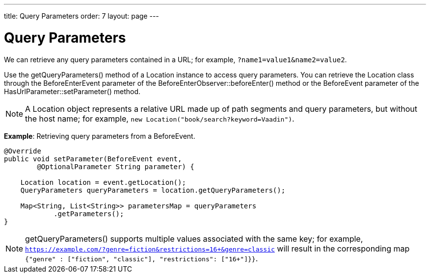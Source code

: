 ---
title: Query Parameters
order: 7
layout: page
---

= Query Parameters

We can retrieve any query parameters contained in a URL; for example, `?name1=value1&name2=value2`.

Use the [methodname]#getQueryParameters()# method of a [classname]#Location# instance to access query parameters.
You can retrieve the [classname]#Location# class through the [classname]#BeforeEnterEvent# parameter of the [methodname]#BeforeEnterObserver::beforeEnter()# method or the [classname]#BeforeEvent# parameter of the [methodname]#HasUrlParameter::setParameter()# method.

[NOTE]
A [classname]#Location# object represents a relative URL made up of path segments and query parameters, but without the host name; for example, `new Location("book/search?keyword=Vaadin")`.

*Example*: Retrieving query parameters from a [classname]#BeforeEvent#.

[source,java]
----
@Override
public void setParameter(BeforeEvent event,
        @OptionalParameter String parameter) {

    Location location = event.getLocation();
    QueryParameters queryParameters = location.getQueryParameters();

    Map<String, List<String>> parametersMap = queryParameters
            .getParameters();
}
----
[NOTE]
[methodname]#getQueryParameters()# supports multiple values associated with the same key; for example, `https://example.com/?genre=fiction&restrictions=16+&genre=classic` will result in the corresponding map `{"genre" : ["fiction", "classic"], "restrictions": ["16+"]}}`.
